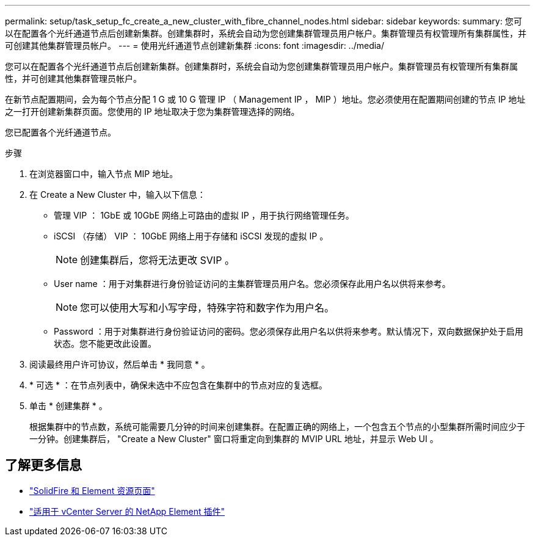 ---
permalink: setup/task_setup_fc_create_a_new_cluster_with_fibre_channel_nodes.html 
sidebar: sidebar 
keywords:  
summary: 您可以在配置各个光纤通道节点后创建新集群。创建集群时，系统会自动为您创建集群管理员用户帐户。集群管理员有权管理所有集群属性，并可创建其他集群管理员帐户。 
---
= 使用光纤通道节点创建新集群
:icons: font
:imagesdir: ../media/


[role="lead"]
您可以在配置各个光纤通道节点后创建新集群。创建集群时，系统会自动为您创建集群管理员用户帐户。集群管理员有权管理所有集群属性，并可创建其他集群管理员帐户。

在新节点配置期间，会为每个节点分配 1 G 或 10 G 管理 IP （ Management IP ， MIP ）地址。您必须使用在配置期间创建的节点 IP 地址之一打开创建新集群页面。您使用的 IP 地址取决于您为集群管理选择的网络。

您已配置各个光纤通道节点。

.步骤
. 在浏览器窗口中，输入节点 MIP 地址。
. 在 Create a New Cluster 中，输入以下信息：
+
** 管理 VIP ： 1GbE 或 10GbE 网络上可路由的虚拟 IP ，用于执行网络管理任务。
** iSCSI （存储） VIP ： 10GbE 网络上用于存储和 iSCSI 发现的虚拟 IP 。
+

NOTE: 创建集群后，您将无法更改 SVIP 。

** User name ：用于对集群进行身份验证访问的主集群管理员用户名。您必须保存此用户名以供将来参考。
+

NOTE: 您可以使用大写和小写字母，特殊字符和数字作为用户名。

** Password ：用于对集群进行身份验证访问的密码。您必须保存此用户名以供将来参考。默认情况下，双向数据保护处于启用状态。您不能更改此设置。


. 阅读最终用户许可协议，然后单击 * 我同意 * 。
. * 可选 * ：在节点列表中，确保未选中不应包含在集群中的节点对应的复选框。
. 单击 * 创建集群 * 。
+
根据集群中的节点数，系统可能需要几分钟的时间来创建集群。在配置正确的网络上，一个包含五个节点的小型集群所需时间应少于一分钟。创建集群后， "Create a New Cluster" 窗口将重定向到集群的 MVIP URL 地址，并显示 Web UI 。





== 了解更多信息

* https://www.netapp.com/data-storage/solidfire/documentation["SolidFire 和 Element 资源页面"^]
* https://docs.netapp.com/us-en/vcp/index.html["适用于 vCenter Server 的 NetApp Element 插件"^]


